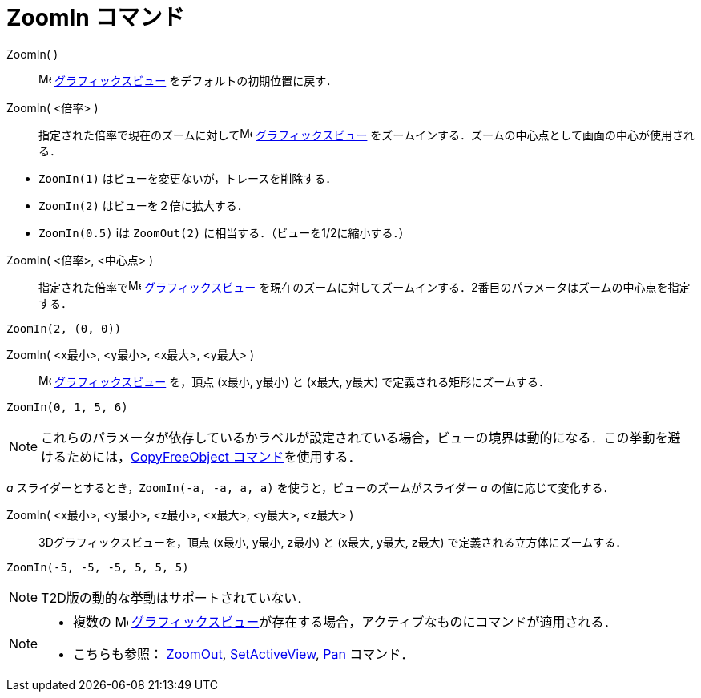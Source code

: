 = ZoomIn コマンド
:page-en: commands/ZoomIn
ifdef::env-github[:imagesdir: /ja/modules/ROOT/assets/images]

ZoomIn( )::
  image:16px-Menu_view_graphics.svg.png[Menu view graphics.svg,width=16,height=16]
  xref:/グラフィックスビュー.adoc[グラフィックスビュー] をデフォルトの初期位置に戻す．

ZoomIn( <倍率> )::
  指定された倍率で現在のズームに対してimage:16px-Menu_view_graphics.svg.png[Menu view graphics.svg,width=16,height=16]
  xref:/グラフィックスビュー.adoc[グラフィックスビュー] をズームインする．ズームの中心点として画面の中心が使用される．

[EXAMPLE]
====

* `++ZoomIn(1)++` はビューを変更ないが，トレースを削除する．
* `++ZoomIn(2)++` はビューを２倍に拡大する．
* `++ZoomIn(0.5)++` iは `++ZoomOut(2)++` に相当する．（ビューを1/2に縮小する．）

====


ZoomIn( <倍率>, <中心点> )::
  指定された倍率でimage:16px-Menu_view_graphics.svg.png[Menu view graphics.svg,width=16,height=16]
  xref:/グラフィックスビュー.adoc[グラフィックスビュー]
  を現在のズームに対してズームインする．2番目のパラメータはズームの中心点を指定する．

[EXAMPLE]
====

`++ZoomIn(2, (0, 0))++`

====

ZoomIn( <x最小>, <y最小>, <x最大>, <y最大> )::
  image:16px-Menu_view_graphics.svg.png[Menu view graphics.svg,width=16,height=16]
  xref:/グラフィックスビュー.adoc[グラフィックスビュー] を，頂点 (x最小, y最小) と (x最大, y最大)
  で定義される矩形にズームする．


[EXAMPLE]
====

`++ZoomIn(0, 1, 5, 6)++`

====

[NOTE]
====

これらのパラメータが依存しているかラベルが設定されている場合，ビューの境界は動的になる．この挙動を避けるためには，xref:/commands/CopyFreeObject.adoc[CopyFreeObject
コマンド]を使用する．

====

[EXAMPLE]
====

_a_ スライダーとするとき，`++ZoomIn(-a, -a, a, a)++` を使うと，ビューのズームがスライダー _a_ の値に応じて変化する．

====

ZoomIn( <x最小>, <y最小>, <z最小>, <x最大>, <y最大>, <z最大> )::
  3Dグラフィックスビューを，頂点 (x最小, y最小, z最小) と (x最大, y最大, z最大) で定義される立方体にズームする．

[EXAMPLE]
====

`++ZoomIn(-5, -5, -5, 5, 5, 5)++`

====

[NOTE]
====

T2D版の動的な挙動はサポートされていない．

====

[NOTE]
====

* 複数の image:16px-Menu_view_graphics.svg.png[Menu view graphics.svg,width=16,height=16]
xref:/グラフィックスビュー.adoc[グラフィックスビュー]が存在する場合，アクティブなものにコマンドが適用される．
* こちらも参照： xref:/commands/ZoomOut.adoc[ZoomOut], xref:/commands/SetActiveView.adoc[SetActiveView],
xref:/commands/Pan.adoc[Pan] コマンド．

====

